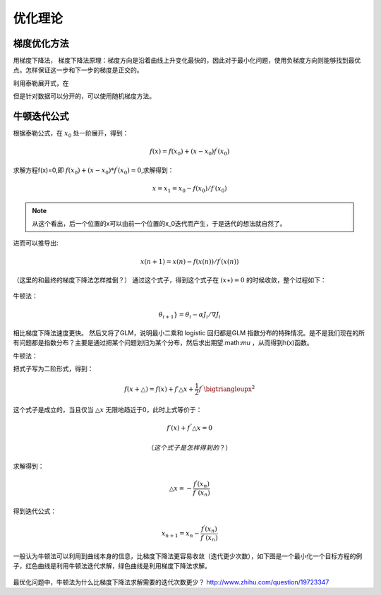 优化理论
***********

梯度优化方法
-------------

用梯度下降法，
梯度下降法原理：梯度方向是沿着曲线上升变化最快的，因此对于最小化问题，使用负梯度方向则能够找到最优点。怎样保证这一步和下一步的梯度是正交的。

利用泰勒展开式，在

但是针对数据可以分开的，可以使用随机梯度方法。

牛顿迭代公式
---------------

根据泰勒公式，在 :math:`x_0` 处一阶展开，得到：

.. math::
   f(x)=f(x_0)+(x-x_0)f^{\prime} (x_0)

求解方程f(x)=0,即 :math:`f(x_0)+(x-x_0)*f^{\prime}(x_0)=0`,求解得到：

.. math::
   x =x_1=x_0-f(x_0)/f\prime(x_0)

.. note::
   从这个看出，后一个位置的x可以由前一个位置的x_0迭代而产生，于是迭代的想法就自然了。

进而可以推导出:

.. math::

   x(n+1)=x(n)-f(x(n))/{f^\prime (x(n))}

（这里的和最终的梯度下降法怎样推倒？）
通过这个式子，得到这个式子在 :math:`(x\star)=0` 的时候收敛，整个过程如下：


   
.. figure:: images/gradient.jpg
    :width: 400px
    :align: center
    :height: 200px
    :alt: alternate text
    :figclass: align-center

     梯度下降法求实根示意图
 


牛顿法：

.. math::

   \theta_{i + 1}} = \theta_i - \alpha {J_i}/\nabla{J_i} 
   
相比梯度下降法速度更快。 然后又将了GLM，说明最小二乘和 logistic 回归都是GLM 指数分布的特殊情况。是不是我们现在的所有问题都是指数分布？主要是通过把某个问题划归为某个分布，然后求出期望:math:`\mu` ，从而得到h(x)函数。


牛顿法：

把式子写为二阶形式，得到：

.. math::

   f(x+\bigtriangleup) =f(x)+f\prime \bigtriangleup x+\frac{1}{2}f^{\prime\prime}\bigtriangleupx^2

这个式子是成立的，当且仅当 :math:`\bigtriangleup x` 无限地趋近于0，此时上式等价于：

.. math::

   f\prime(x)+f^{\prime\prime}\bigtriangleup x =0

   （这个式子是怎样得到的？）
求解得到：

.. math::
   
   \bigtriangleup x = -\frac{f^\prime(x_n)}{f^{\prime\prime}(x_n)}

得到迭代公式：

.. math::

   x_{n+1} = x_n -\frac{f^\prime(x_n)}{f^{\prime\prime}(x_n)}

一般认为牛顿法可以利用到曲线本身的信息，比梯度下降法更容易收敛（迭代更少次数），如下图是一个最小化一个目标方程的例子，红色曲线是利用牛顿法迭代求解，绿色曲线是利用梯度下降法求解。

   
.. figure:: images/NewtonMethod.jpg
    :width: 400px
    :align: center
    :height: 200px
    :alt: alternate text
    :figclass: align-center

     梯度下降法求实根示意图


最优化问题中，牛顿法为什么比梯度下降法求解需要的迭代次数更少？ http://www.zhihu.com/question/19723347
